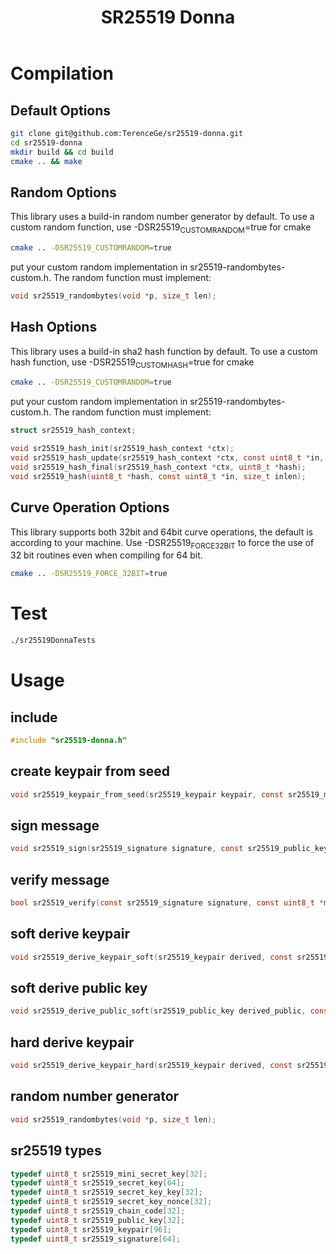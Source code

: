 #+title: SR25519 Donna

* Compilation
** Default Options
#+BEGIN_SRC sh
git clone git@github.com:TerenceGe/sr25519-donna.git
cd sr25519-donna
mkdir build && cd build
cmake .. && make
#+END_SRC
** Random Options
This library uses a build-in random number generator by default. To use a custom random function, use -DSR25519_CUSTOMRANDOM=true for cmake
#+BEGIN_SRC sh
cmake .. -DSR25519_CUSTOMRANDOM=true
#+END_SRC
put your custom random implementation in sr25519-randombytes-custom.h. The random function must implement:
#+BEGIN_SRC C
  void sr25519_randombytes(void *p, size_t len);
#+END_SRC
** Hash Options
This library uses a build-in sha2 hash function by default. To use a custom hash function, use -DSR25519_CUSTOMHASH=true for cmake
#+BEGIN_SRC sh
cmake .. -DSR25519_CUSTOMRANDOM=true
#+END_SRC
put your custom random implementation in sr25519-randombytes-custom.h. The random function must implement:
#+BEGIN_SRC C
  struct sr25519_hash_context;

  void sr25519_hash_init(sr25519_hash_context *ctx);
  void sr25519_hash_update(sr25519_hash_context *ctx, const uint8_t *in, size_t inlen);
  void sr25519_hash_final(sr25519_hash_context *ctx, uint8_t *hash);
  void sr25519_hash(uint8_t *hash, const uint8_t *in, size_t inlen);
#+END_SRC
** Curve Operation Options
This library supports both 32bit and 64bit curve operations, the default is according to your machine.
Use -DSR25519_FORCE_32BIT to force the use of 32 bit routines even when compiling for 64 bit.
#+BEGIN_SRC sh
cmake .. -DSR25519_FORCE_32BIT=true
#+END_SRC

* Test
#+BEGIN_SRC sh
./sr25519DonnaTests
#+END_SRC
* Usage
** include
#+BEGIN_SRC C
    #include "sr25519-donna.h"
#+END_SRC
** create keypair from seed
#+BEGIN_SRC C
void sr25519_keypair_from_seed(sr25519_keypair keypair, const sr25519_mini_secret_key seed);
#+END_SRC
** sign message
#+BEGIN_SRC C
void sr25519_sign(sr25519_signature signature, const sr25519_public_key public, const sr25519_secret_key secret, const uint8_t *message, unsigned long message_length);
#+END_SRC
** verify message
#+BEGIN_SRC C
bool sr25519_verify(const sr25519_signature signature, const uint8_t *message, unsigned long message_length, const sr25519_public_key public);
#+END_SRC
** soft derive keypair
#+BEGIN_SRC C
void sr25519_derive_keypair_soft(sr25519_keypair derived, const sr25519_keypair keypair, const sr25519_chain_code chain_code);
#+END_SRC
** soft derive public key
#+BEGIN_SRC C
void sr25519_derive_public_soft(sr25519_public_key derived_public, const sr25519_public_key public, const sr25519_chain_code chain_code);
#+END_SRC
** hard derive keypair
#+BEGIN_SRC C
void sr25519_derive_keypair_hard(sr25519_keypair derived, const sr25519_keypair keypair, const sr25519_chain_code chain_code);
#+END_SRC
** random number generator
#+BEGIN_SRC C
void sr25519_randombytes(void *p, size_t len);
#+END_SRC
** sr25519 types
#+BEGIN_SRC C
typedef uint8_t sr25519_mini_secret_key[32];
typedef uint8_t sr25519_secret_key[64];
typedef uint8_t sr25519_secret_key_key[32];
typedef uint8_t sr25519_secret_key_nonce[32];
typedef uint8_t sr25519_chain_code[32];
typedef uint8_t sr25519_public_key[32];
typedef uint8_t sr25519_keypair[96];
typedef uint8_t sr25519_signature[64];
#+END_SRC
